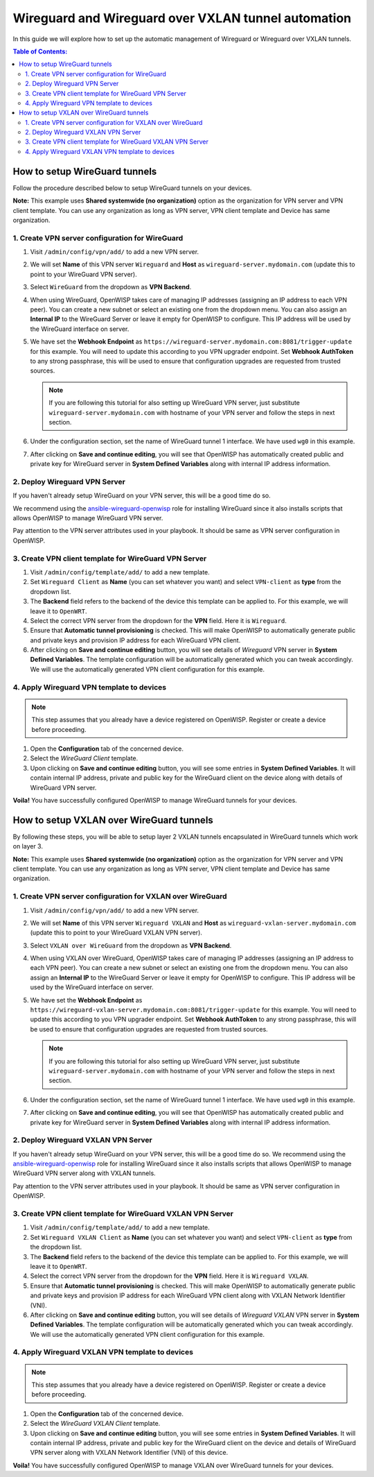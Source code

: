 Wireguard and Wireguard over VXLAN tunnel automation
====================================================

In this guide we will explore how to set up the automatic management of
Wireguard or Wireguard over VXLAN tunnels.

.. contents:: **Table of Contents**:
    :backlinks: none
    :depth: 3

How to setup WireGuard tunnels
------------------------------

Follow the procedure described below to setup WireGuard tunnels on your
devices.

**Note:** This example uses **Shared systemwide (no organization)** option
as the organization for VPN server and VPN client template. You can use
any organization as long as VPN server, VPN client template and Device has
same organization.

1. Create VPN server configuration for WireGuard
~~~~~~~~~~~~~~~~~~~~~~~~~~~~~~~~~~~~~~~~~~~~~~~~

1. Visit ``/admin/config/vpn/add/`` to add a new VPN server.
2. We will set **Name** of this VPN server ``Wireguard`` and **Host** as
   ``wireguard-server.mydomain.com`` (update this to point to your
   WireGuard VPN server).
3. Select ``WireGuard`` from the dropdown as **VPN Backend**.
4. When using WireGuard, OpenWISP takes care of managing IP addresses
   (assigning an IP address to each VPN peer). You can create a new subnet
   or select an existing one from the dropdown menu. You can also assign
   an **Internal IP** to the WireGuard Server or leave it empty for
   OpenWISP to configure. This IP address will be used by the WireGuard
   interface on server.
5. We have set the **Webhook Endpoint** as
   ``https://wireguard-server.mydomain.com:8081/trigger-update`` for this
   example. You will need to update this according to you VPN upgrader
   endpoint. Set **Webhook AuthToken** to any strong passphrase, this will
   be used to ensure that configuration upgrades are requested from
   trusted sources.

   .. note::

       If you are following this tutorial for also setting up WireGuard
       VPN server, just substitute ``wireguard-server.mydomain.com`` with
       hostname of your VPN server and follow the steps in next section.

6. Under the configuration section, set the name of WireGuard tunnel 1
   interface. We have used ``wg0`` in this example.

.. image:: https://raw.githubusercontent.com/openwisp/openwisp-controller/docs/docs/wireguard-tutorial/vpn-server-1.png
    :alt: WireGuard VPN server configuration example 1

.. image:: https://raw.githubusercontent.com/openwisp/openwisp-controller/docs/docs/wireguard-tutorial/vpn-server-2.png
    :alt: WireGuard VPN server configuration example 2

7. After clicking on **Save and continue editing**, you will see that
   OpenWISP has automatically created public and private key for WireGuard
   server in **System Defined Variables** along with internal IP address
   information.

.. image:: https://raw.githubusercontent.com/openwisp/openwisp-controller/docs/docs/wireguard-tutorial/vpn-server-3.png
    :alt: WireGuard VPN server configuration example 3

2. Deploy Wireguard VPN Server
~~~~~~~~~~~~~~~~~~~~~~~~~~~~~~

If you haven't already setup WireGuard on your VPN server, this will be a
good time do so.

We recommend using the `ansible-wireguard-openwisp
<https://github.com/openwisp/ansible-wireguard-openwisp>`_ role for
installing WireGuard since it also installs scripts that allows OpenWISP
to manage WireGuard VPN server.

Pay attention to the VPN server attributes used in your playbook. It
should be same as VPN server configuration in OpenWISP.

3. Create VPN client template for WireGuard VPN Server
~~~~~~~~~~~~~~~~~~~~~~~~~~~~~~~~~~~~~~~~~~~~~~~~~~~~~~

1. Visit ``/admin/config/template/add/`` to add a new template.
2. Set ``Wireguard Client`` as **Name** (you can set whatever you want)
   and select ``VPN-client`` as **type** from the dropdown list.
3. The **Backend** field refers to the backend of the device this template
   can be applied to. For this example, we will leave it to ``OpenWRT``.
4. Select the correct VPN server from the dropdown for the **VPN** field.
   Here it is ``Wireguard``.
5. Ensure that **Automatic tunnel provisioning** is checked. This will
   make OpenWISP to automatically generate public and private keys and
   provision IP address for each WireGuard VPN client.
6. After clicking on **Save and continue editing** button, you will see
   details of *Wireguard* VPN server in **System Defined Variables**. The
   template configuration will be automatically generated which you can
   tweak accordingly. We will use the automatically generated VPN client
   configuration for this example.

.. image:: https://raw.githubusercontent.com/openwisp/openwisp-controller/docs/docs/wireguard-tutorial/template.png
    :alt: WireGuard VPN client template example

4. Apply Wireguard VPN template to devices
~~~~~~~~~~~~~~~~~~~~~~~~~~~~~~~~~~~~~~~~~~

.. note::

    This step assumes that you already have a device registered on
    OpenWISP. Register or create a device before proceeding.

1. Open the **Configuration** tab of the concerned device.
2. Select the *WireGuard Client* template.
3. Upon clicking on **Save and continue editing** button, you will see
   some entries in **System Defined Variables**. It will contain internal
   IP address, private and public key for the WireGuard client on the
   device along with details of WireGuard VPN server.

.. image:: https://raw.githubusercontent.com/openwisp/openwisp-controller/docs/docs/wireguard-tutorial/device-configuration.png
    :alt: WireGuard VPN device configuration example

**Voila!** You have successfully configured OpenWISP to manage WireGuard
tunnels for your devices.

How to setup VXLAN over WireGuard tunnels
-----------------------------------------

By following these steps, you will be able to setup layer 2 VXLAN tunnels
encapsulated in WireGuard tunnels which work on layer 3.

**Note:** This example uses **Shared systemwide (no organization)** option
as the organization for VPN server and VPN client template. You can use
any organization as long as VPN server, VPN client template and Device has
same organization.

1. Create VPN server configuration for VXLAN over WireGuard
~~~~~~~~~~~~~~~~~~~~~~~~~~~~~~~~~~~~~~~~~~~~~~~~~~~~~~~~~~~

1. Visit ``/admin/config/vpn/add/`` to add a new VPN server.
2. We will set **Name** of this VPN server ``Wireguard VXLAN`` and
   **Host** as ``wireguard-vxlan-server.mydomain.com`` (update this to
   point to your WireGuard VXLAN VPN server).
3. Select ``VXLAN over WireGuard`` from the dropdown as **VPN Backend**.
4. When using VXLAN over WireGuard, OpenWISP takes care of managing IP
   addresses (assigning an IP address to each VPN peer). You can create a
   new subnet or select an existing one from the dropdown menu. You can
   also assign an **Internal IP** to the WireGuard Server or leave it
   empty for OpenWISP to configure. This IP address will be used by the
   WireGuard interface on server.
5. We have set the **Webhook Endpoint** as
   ``https://wireguard-vxlan-server.mydomain.com:8081/trigger-update`` for
   this example. You will need to update this according to you VPN
   upgrader endpoint. Set **Webhook AuthToken** to any strong passphrase,
   this will be used to ensure that configuration upgrades are requested
   from trusted sources.

   .. note::

       If you are following this tutorial for also setting up WireGuard
       VPN server, just substitute ``wireguard-server.mydomain.com`` with
       hostname of your VPN server and follow the steps in next section.

6. Under the configuration section, set the name of WireGuard tunnel 1
   interface. We have used ``wg0`` in this example.

.. image:: https://raw.githubusercontent.com/openwisp/openwisp-controller/docs/docs/wireguard-vxlan-tutorial/vpn-server-1.png
    :alt: WireGuard VPN VXLAN server configuration example 1

.. image:: https://raw.githubusercontent.com/openwisp/openwisp-controller/docs/docs/wireguard-vxlan-tutorial/vpn-server-2.png
    :alt: WireGuard VPN VXLAN server configuration example 2

7. After clicking on **Save and continue editing**, you will see that
   OpenWISP has automatically created public and private key for WireGuard
   server in **System Defined Variables** along with internal IP address
   information.

.. image:: https://raw.githubusercontent.com/openwisp/openwisp-controller/docs/docs/wireguard-vxlan-tutorial/vpn-server-3.png
    :alt: WireGuard VXLAN VPN server configuration example 3

2. Deploy Wireguard VXLAN VPN Server
~~~~~~~~~~~~~~~~~~~~~~~~~~~~~~~~~~~~

If you haven't already setup WireGuard on your VPN server, this will be a
good time do so. We recommend using the `ansible-wireguard-openwisp
<https://github.com/openwisp/ansible-wireguard-openwisp>`_ role for
installing WireGuard since it also installs scripts that allows OpenWISP
to manage WireGuard VPN server along with VXLAN tunnels.

Pay attention to the VPN server attributes used in your playbook. It
should be same as VPN server configuration in OpenWISP.

3. Create VPN client template for WireGuard VXLAN VPN Server
~~~~~~~~~~~~~~~~~~~~~~~~~~~~~~~~~~~~~~~~~~~~~~~~~~~~~~~~~~~~

1. Visit ``/admin/config/template/add/`` to add a new template.
2. Set ``Wireguard VXLAN Client`` as **Name** (you can set whatever you
   want) and select ``VPN-client`` as **type** from the dropdown list.
3. The **Backend** field refers to the backend of the device this template
   can be applied to. For this example, we will leave it to ``OpenWRT``.
4. Select the correct VPN server from the dropdown for the **VPN** field.
   Here it is ``Wireguard VXLAN``.
5. Ensure that **Automatic tunnel provisioning** is checked. This will
   make OpenWISP to automatically generate public and private keys and
   provision IP address for each WireGuard VPN client along with VXLAN
   Network Identifier (VNI).
6. After clicking on **Save and continue editing** button, you will see
   details of *Wireguard VXLAN* VPN server in **System Defined
   Variables**. The template configuration will be automatically generated
   which you can tweak accordingly. We will use the automatically
   generated VPN client configuration for this example.

.. image:: https://raw.githubusercontent.com/openwisp/openwisp-controller/docs/docs/wireguard-vxlan-tutorial/template.png
    :alt: WireGuard VXLAN VPN client template example

4. Apply Wireguard VXLAN VPN template to devices
~~~~~~~~~~~~~~~~~~~~~~~~~~~~~~~~~~~~~~~~~~~~~~~~

.. note::

    This step assumes that you already have a device registered on
    OpenWISP. Register or create a device before proceeding.

1. Open the **Configuration** tab of the concerned device.
2. Select the *WireGuard VXLAN Client* template.
3. Upon clicking on **Save and continue editing** button, you will see
   some entries in **System Defined Variables**. It will contain internal
   IP address, private and public key for the WireGuard client on the
   device and details of WireGuard VPN server along with VXLAN Network
   Identifier (VNI) of this device.

.. image:: https://raw.githubusercontent.com/openwisp/openwisp-controller/docs/docs/wireguard-vxlan-tutorial/device-configuration.png
    :alt: WireGuard VXLAN VPN device configuration example

**Voila!** You have successfully configured OpenWISP to manage VXLAN over
WireGuard tunnels for your devices.
